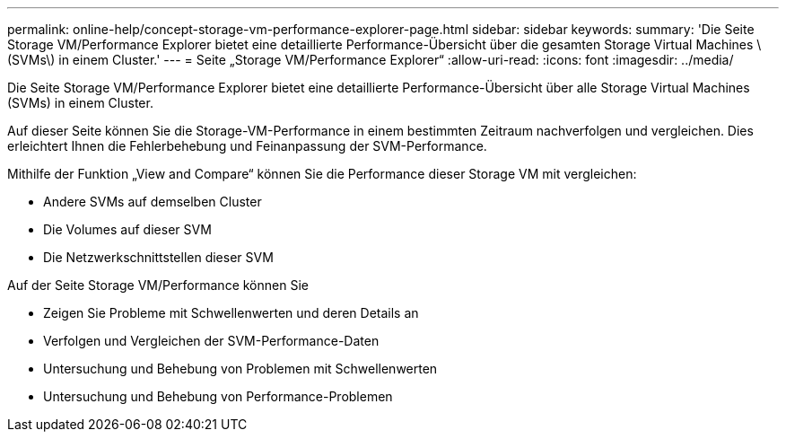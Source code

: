 ---
permalink: online-help/concept-storage-vm-performance-explorer-page.html 
sidebar: sidebar 
keywords:  
summary: 'Die Seite Storage VM/Performance Explorer bietet eine detaillierte Performance-Übersicht über die gesamten Storage Virtual Machines \(SVMs\) in einem Cluster.' 
---
= Seite „Storage VM/Performance Explorer“
:allow-uri-read: 
:icons: font
:imagesdir: ../media/


[role="lead"]
Die Seite Storage VM/Performance Explorer bietet eine detaillierte Performance-Übersicht über alle Storage Virtual Machines (SVMs) in einem Cluster.

Auf dieser Seite können Sie die Storage-VM-Performance in einem bestimmten Zeitraum nachverfolgen und vergleichen. Dies erleichtert Ihnen die Fehlerbehebung und Feinanpassung der SVM-Performance.

Mithilfe der Funktion „View and Compare“ können Sie die Performance dieser Storage VM mit vergleichen:

* Andere SVMs auf demselben Cluster
* Die Volumes auf dieser SVM
* Die Netzwerkschnittstellen dieser SVM


Auf der Seite Storage VM/Performance können Sie

* Zeigen Sie Probleme mit Schwellenwerten und deren Details an
* Verfolgen und Vergleichen der SVM-Performance-Daten
* Untersuchung und Behebung von Problemen mit Schwellenwerten
* Untersuchung und Behebung von Performance-Problemen

